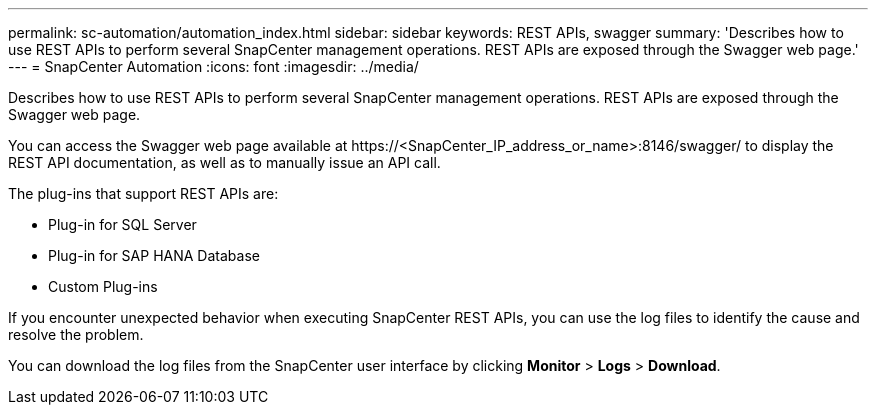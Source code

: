 ---
permalink: sc-automation/automation_index.html
sidebar: sidebar
keywords: REST APIs, swagger
summary: 'Describes how to use REST APIs to perform several SnapCenter management operations. REST APIs are exposed through the Swagger web page.'
---
= SnapCenter Automation
:icons: font
:imagesdir: ../media/

[.lead]
Describes how to use REST APIs to perform several SnapCenter management operations. REST APIs are exposed through the Swagger web page.

You can access the Swagger web page available at \https://<SnapCenter_IP_address_or_name>:8146/swagger/ to display the REST API documentation, as well as to manually issue an API call.

The plug-ins that support REST APIs are:

* Plug-in for SQL Server
* Plug-in for SAP HANA Database
* Custom Plug-ins

If you encounter unexpected behavior when executing SnapCenter REST APIs, you can use the log files to identify the cause and resolve the problem.

You can download the log files from the SnapCenter user interface by clicking *Monitor* > *Logs* > *Download*.
